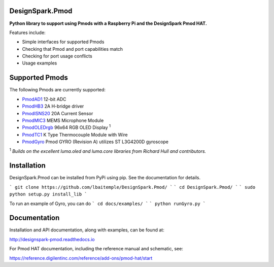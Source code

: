 DesignSpark.Pmod
---------------- 

.. image:: https://raw.githubusercontent.com/designsparkrs/DesignSpark.Pmod/master/docs/images/DesignSpark_Pmod_Library.jpg
   :alt: logo

.. image:: https://raw.githubusercontent.com/designsparkrs/DesignSpark.Pmod/master/docs/images/Pmod_HAT.jpg
   :alt: HAT

**Python library to support using Pmods with a Raspberry Pi and the DesignSpark Pmod HAT.**

Features include:

* Simple interfaces for supported Pmods
* Checking that Pmod and port capabilities match
* Checking for port usage conflicts
* Usage examples

Supported Pmods
---------------

The following Pmods are currently supported:

* `PmodAD1 <https://uk.rs-online.com/web/p/processor-microcontroller-development-kits/1346443/>`_ 12-bit ADC
* `PmodHB3 <https://uk.rs-online.com/web/p/processor-microcontroller-development-kits/1346445/>`_ 2A H-bridge driver
* `PmodISNS20 <https://uk.rs-online.com/web/p/processor-microcontroller-development-kits/1368069/>`_ 20A Current Sensor
* `PmodMIC3 <https://uk.rs-online.com/web/p/processor-microcontroller-development-kits/1346475/>`_ MEMS Microphone Module
* `PmodOLEDrgb <https://uk.rs-online.com/web/p/processor-microcontroller-development-kits/1346481/>`_ 96x64 RGB OLED Display :sup:`1`
* `PmodTC1 <https://uk.rs-online.com/web/p/processor-microcontroller-development-kits/1346476/>`_ K Type Thermocouple Module with Wire
*  `PmodGyro <https://reference.digilentinc.com/reference/pmod/pmodgyro/start/>`_ Pmod GYRO (Revision A) utilizes ST L3G4200D gyroscope 

:sup:`1` *Builds on the excellent luma.oled and luma.core libraries from Richard Hull and contributors.*

Installation
------------

DesignSpark.Pmod can be installed from PyPi using pip. See the documentation for details.

```
git clone https://github.com/lbaitemple/DesignSpark.Pmod/
```
```
cd DesignSpark.Pmod/
```
```
sudo python setup.py install_lib
```

To run an example of Gyro, you can do
```
cd docs/examples/
```
```
python runGyro.py
```


Documentation
-------------

Installation and API documentation, along with examples, can be found at:

http://designspark-pmod.readthedocs.io

For Pmod HAT documentation, including the reference manual and schematic, see:

https://reference.digilentinc.com/reference/add-ons/pmod-hat/start
